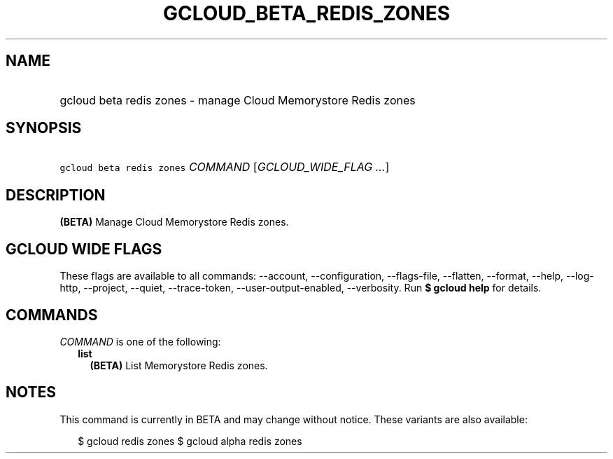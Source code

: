 
.TH "GCLOUD_BETA_REDIS_ZONES" 1



.SH "NAME"
.HP
gcloud beta redis zones \- manage Cloud Memorystore Redis zones



.SH "SYNOPSIS"
.HP
\f5gcloud beta redis zones\fR \fICOMMAND\fR [\fIGCLOUD_WIDE_FLAG\ ...\fR]



.SH "DESCRIPTION"

\fB(BETA)\fR Manage Cloud Memorystore Redis zones.



.SH "GCLOUD WIDE FLAGS"

These flags are available to all commands: \-\-account, \-\-configuration,
\-\-flags\-file, \-\-flatten, \-\-format, \-\-help, \-\-log\-http, \-\-project,
\-\-quiet, \-\-trace\-token, \-\-user\-output\-enabled, \-\-verbosity. Run \fB$
gcloud help\fR for details.



.SH "COMMANDS"

\f5\fICOMMAND\fR\fR is one of the following:

.RS 2m
.TP 2m
\fBlist\fR
\fB(BETA)\fR List Memorystore Redis zones.


.RE
.sp

.SH "NOTES"

This command is currently in BETA and may change without notice. These variants
are also available:

.RS 2m
$ gcloud redis zones
$ gcloud alpha redis zones
.RE


